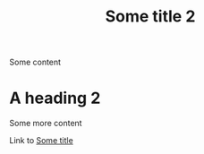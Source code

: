 :PROPERTIES:
:ID: 7d31f41a-3f03-4ddf-bfcf-eec2740bb51e
:END:
#+TITLE: Some title 2
Some content

* A heading 2
Some more content

Link to [[id:71bc9343-b4dd-41d1-a39e-94336fb222d8][Some title]]

